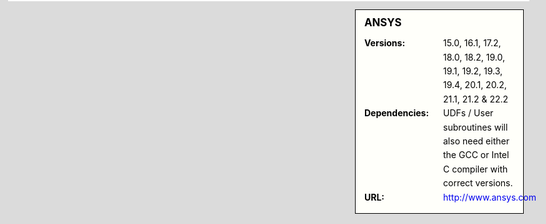 ..
  #############################################################################
  Notice: This file is imported in the matching cluster's ANSYS software pages.
  #############################################################################
  

.. _ansys-sharc-sidebar:

.. sidebar:: ANSYS

   :Versions: 15.0, 16.1, 17.2, 18.0, 18.2, 19.0, 19.1, 19.2, 19.3, 19.4, 20.1, 20.2, 21.1, 21.2 & 22.2
   :Dependencies: UDFs / User subroutines will also need either the GCC or Intel C compiler with correct versions.
   :URL: http://www.ansys.com
